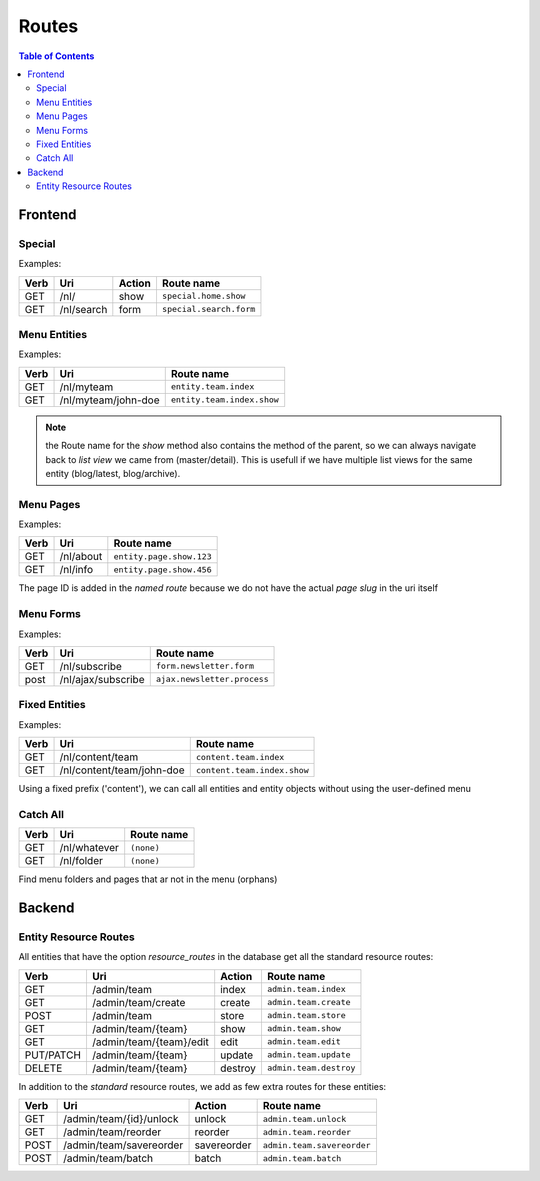 ================================
 Routes
================================

.. contents:: Table of Contents


Frontend
================================

Special
--------------------------------

Examples:

+------------+----------------------------+-----------------+--------------------------------+
| Verb       | Uri                        | Action          | Route name                     |
+============+============================+=================+================================+
| GET        | /nl/                       | show            | ``special.home.show``          |
+------------+----------------------------+-----------------+--------------------------------+
| GET        | /nl/search                 | form            | ``special.search.form``        |
+------------+----------------------------+-----------------+--------------------------------+


Menu Entities
--------------------------------

Examples:

+---------+----------------------------+-----------------------------------+
| Verb    | Uri                        | Route name                        |
+=========+============================+===================================+
| GET     | /nl/myteam                 | ``entity.team.index``             |
+---------+----------------------------+-----------------------------------+
| GET     | /nl/myteam/john-doe        | ``entity.team.index.show``        |
+---------+----------------------------+-----------------------------------+

.. Note:: the Route name for the *show* method also contains the method of the parent, so we can always navigate back to *list view* we came from (master/detail). This is usefull if we have multiple list views for the same entity (blog/latest, blog/archive).



Menu Pages
--------------------------------

Examples:

+---------+----------------------------+-----------------------------------+
| Verb    | Uri                        | Route name                        |
+=========+============================+===================================+
| GET     | /nl/about                  | ``entity.page.show.123``          |
+---------+----------------------------+-----------------------------------+
| GET     | /nl/info                   | ``entity.page.show.456``          |
+---------+----------------------------+-----------------------------------+

The page ID is added in the *named route*
because we do not have the actual *page slug* in the uri itself


Menu Forms
--------------------------------

Examples:

+---------+----------------------------+-----------------------------------+
| Verb    | Uri                        | Route name                        |
+=========+============================+===================================+
| GET     | /nl/subscribe              | ``form.newsletter.form``          |
+---------+----------------------------+-----------------------------------+
| post    | /nl/ajax/subscribe         | ``ajax.newsletter.process``       |
+---------+----------------------------+-----------------------------------+



Fixed Entities
--------------------------------

Examples:

+---------+----------------------------+-----------------------------------+
| Verb    | Uri                        | Route name                        |
+=========+============================+===================================+
| GET     | /nl/content/team           | ``content.team.index``            |
+---------+----------------------------+-----------------------------------+
| GET     | /nl/content/team/john-doe  | ``content.team.index.show``       |
+---------+----------------------------+-----------------------------------+

Using a fixed prefix ('content'), we can call all entities and entity objects
without using the user-defined menu


Catch All
--------------------------------

+---------+----------------------------+-----------------------------------+
| Verb    | Uri                        | Route name                        |
+=========+============================+===================================+
| GET     | /nl/whatever               | ``(none)``                        |
+---------+----------------------------+-----------------------------------+
| GET     | /nl/folder                 | ``(none)``                        |
+---------+----------------------------+-----------------------------------+

Find menu folders and pages that ar not in the menu (orphans)



Backend
================================

Entity Resource Routes
--------------------------------

All entities that have the option *resource_routes* in the database
get all the standard resource routes:

+------------+----------------------------+-----------------+--------------------------------+
| Verb       | Uri                        | Action          | Route name                     |
+============+============================+=================+================================+
| GET        | /admin/team                | index           | ``admin.team.index``           |
+------------+----------------------------+-----------------+--------------------------------+
| GET        | /admin/team/create         | create          | ``admin.team.create``          |
+------------+----------------------------+-----------------+--------------------------------+
| POST       | /admin/team                | store           | ``admin.team.store``           |
+------------+----------------------------+-----------------+--------------------------------+
| GET        | /admin/team/{team}         | show            | ``admin.team.show``            |
+------------+----------------------------+-----------------+--------------------------------+
| GET        | /admin/team/{team}/edit    | edit            | ``admin.team.edit``            |
+------------+----------------------------+-----------------+--------------------------------+
| PUT/PATCH  | /admin/team/{team}         | update          | ``admin.team.update``          |
+------------+----------------------------+-----------------+--------------------------------+
| DELETE     | /admin/team/{team}         | destroy         | ``admin.team.destroy``         |
+------------+----------------------------+-----------------+--------------------------------+

In addition to the *standard* resource routes,
we add as few extra routes for these entities:

+------------+----------------------------+-----------------+--------------------------------+
| Verb       | Uri                        | Action          | Route name                     |
+============+============================+=================+================================+
| GET        | /admin/team/{id}/unlock    | unlock          | ``admin.team.unlock``          |
+------------+----------------------------+-----------------+--------------------------------+
| GET        | /admin/team/reorder        | reorder         | ``admin.team.reorder``         |
+------------+----------------------------+-----------------+--------------------------------+
| POST       | /admin/team/savereorder    | savereorder     | ``admin.team.savereorder``     |
+------------+----------------------------+-----------------+--------------------------------+
| POST       | /admin/team/batch          | batch           | ``admin.team.batch``           |
+------------+----------------------------+-----------------+--------------------------------+

